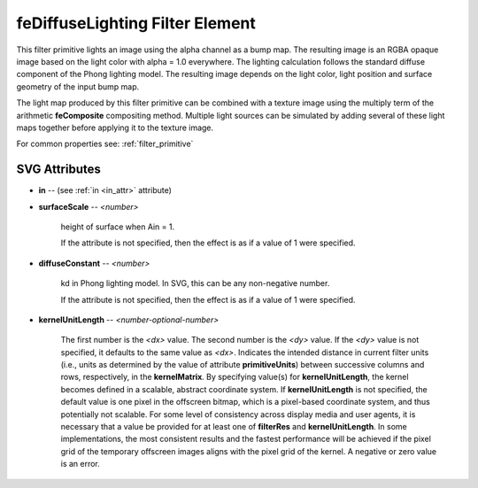 .. _feDiffuseLighting:

feDiffuseLighting Filter Element
================================

.. seealso:: http://www.w3.org/TR/SVG11/filters.html#feDiffuseLightingElement

This filter primitive lights an image using the alpha channel as a bump map. The
resulting image is an RGBA opaque image based on the light color with alpha = 1.0
everywhere. The lighting calculation follows the standard diffuse component of
the Phong lighting model. The resulting image depends on the light color, light
position and surface geometry of the input bump map.

The light map produced by this filter primitive can be combined with a texture
image using the multiply term of the arithmetic **feComposite** compositing method.
Multiple light sources can be simulated by adding several of these light maps
together before applying it to the texture image.

For common properties see: :ref:`filter_primitive`

SVG Attributes
--------------

* **in** -- (see :ref:`in <in_attr>` attribute)

* **surfaceScale** -- `<number>`

    height of surface when Ain = 1.

    If the attribute is not specified, then the effect is as if a value of 1
    were specified.

* **diffuseConstant** -- `<number>`

    kd in Phong lighting model. In SVG, this can be any non-negative number.

    If the attribute is not specified, then the effect is as if a value of 1
    were specified.

* **kernelUnitLength** -- `<number-optional-number>`

    The first number is the `<dx>` value. The second number is the `<dy>` value.
    If the `<dy>` value is not specified, it defaults to the same value as `<dx>`.
    Indicates the intended distance in current filter units (i.e., units as
    determined by the value of attribute **primitiveUnits**) between successive
    columns and rows, respectively, in the **kernelMatrix**. By specifying
    value(s) for **kernelUnitLength**, the kernel becomes defined in a scalable,
    abstract coordinate system. If **kernelUnitLength** is not specified, the
    default value is one pixel in the offscreen bitmap, which is a pixel-based
    coordinate system, and thus potentially not scalable. For some level of
    consistency across display media and user agents, it is necessary that a
    value be provided for at least one of **filterRes** and **kernelUnitLength**.
    In some implementations, the most consistent results and the fastest performance
    will be achieved if the pixel grid of the temporary offscreen images aligns
    with the pixel grid of the kernel. A negative or zero value is an error.

